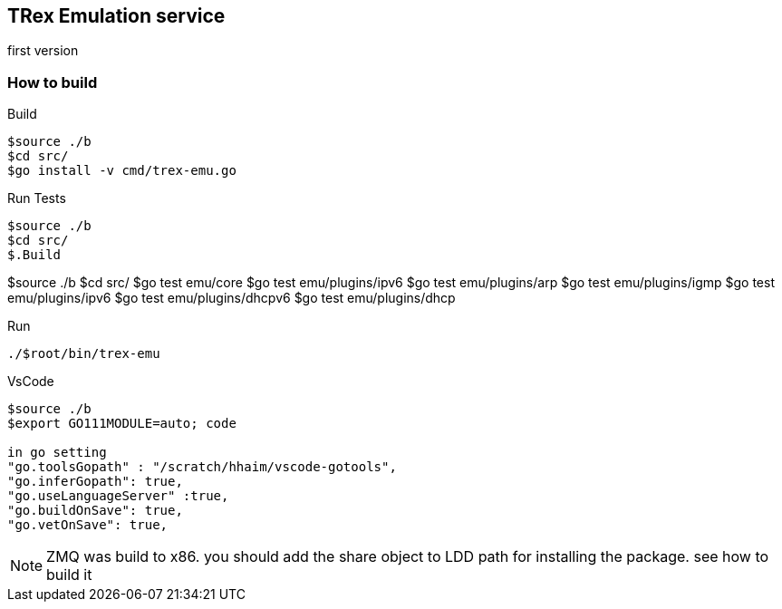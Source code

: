 

== TRex Emulation service 

first version

=== How to build

.Build
-----
$source ./b
$cd src/
$go install -v cmd/trex-emu.go
-----

.Run Tests
-----
$source ./b
$cd src/
$.Build
-----
$source ./b
$cd src/
$go test emu/core
$go test emu/plugins/ipv6
$go test emu/plugins/arp
$go test emu/plugins/igmp
$go test emu/plugins/ipv6
$go test emu/plugins/dhcpv6
$go test emu/plugins/dhcp
-----

-----

.Run
-----
./$root/bin/trex-emu 
-----

.VsCode
-----
$source ./b
$export GO111MODULE=auto; code

in go setting 
"go.toolsGopath" : "/scratch/hhaim/vscode-gotools",
"go.inferGopath": true,
"go.useLanguageServer" :true,
"go.buildOnSave": true,
"go.vetOnSave": true,

-----


NOTE: ZMQ was build to x86. you should add the share object to LDD path for installing the package. see how to build it

